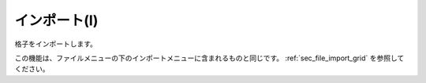 インポート(I)
================

格子をインポートします。

この機能は、ファイルメニューの下のインポートメニューに含まれるものと同じです。
:ref:`sec_file_import_grid` を参照してください。
